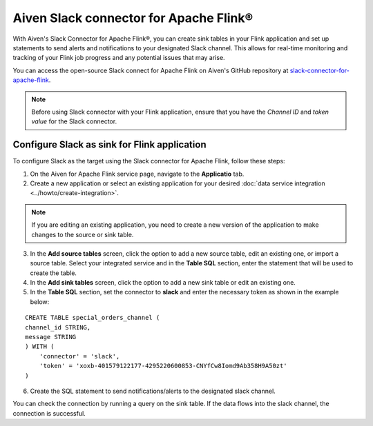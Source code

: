 Aiven Slack connector for Apache Flink®
=======================================

With Aiven's Slack Connector for Apache Flink®, you can create sink tables in your Flink application and set up statements to send alerts and notifications to your designated Slack channel. This allows for real-time monitoring and tracking of your Flink job progress and any potential issues that may arise. 

You can access the open-source Slack connect for Apache Flink on Aiven's GitHub repository at `slack-connector-for-apache-flink <https://github.com/aiven/slack-connector-for-apache-flink>`_.

.. note:: 
    Before using Slack connector with your Flink application, ensure that you have the `Channel ID` and `token value` for the Slack connector.


Configure Slack as sink for Flink application
-----------------------------------------------
To configure Slack as the target using the Slack connector for Apache Flink, follow these steps: 

1. On the Aiven for Apache Flink service page, navigate to the **Applicatio** tab.

2. Create a new application or select an existing application for your desired :doc:`data service integration <../howto/create-integration>`. 

.. note::  
   If you are editing an existing application, you need to create a new version of the application to make changes to the source or sink table.

3. In the **Add source tables** screen, click the option to add a new source table, edit an existing one, or import a source table. Select your integrated service and in the **Table SQL** section, enter the statement that will be used to create the table.

4. In the **Add sink tables** screen, click the option to add a new sink table or edit an existing one.

5. In the **Table SQL** section, set the connector to **slack** and enter the necessary token as shown in the example below:

::

    CREATE TABLE special_orders_channel (
    channel_id STRING,
    message STRING
    ) WITH (
        'connector' = 'slack',
        'token' = 'xoxb-401579122177-4295220600853-CNYfCw8Iomd9Ab358H9A50zt'
    )

6. Create the SQL statement to send notifications/alerts to the designated slack channel.

You can check the connection by running a query on the sink table. If the data flows into the slack channel, the connection is successful.
